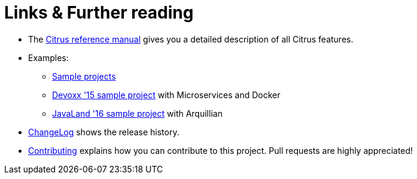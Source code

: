 [[links]]
= Links & Further reading

* The https://www.citrusframework.org/reference/html/[Citrus reference manual]
 gives you a detailed description of all Citrus features.
* Examples:
    ** https://github.com/citrusframework/citrus-samples[Sample projects]
    ** https://github.com/christophd/citrus-demo-devoxx[Devoxx '15 sample project] with Microservices and Docker
    ** https://github.com/christophd/citrus-demo-javaland[JavaLand '16 sample project] with Arquillian
* https://www.citrusframework.org/docs/history[ChangeLog] shows the release history.
* https://github.com/citrusframework/citrus-admin/blob/master/citrus-admin-docs/contributing.md[Contributing]
 explains how you can contribute to this project. Pull requests are highly appreciated!